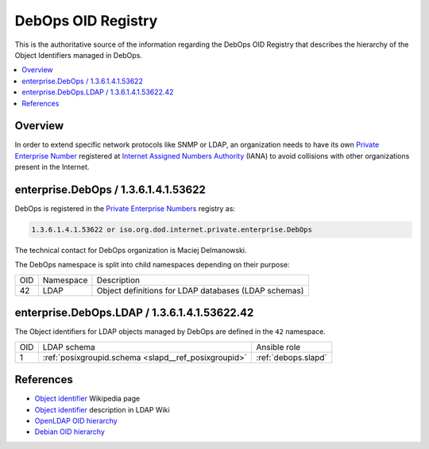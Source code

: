 DebOps OID Registry
===================

This is the authoritative source of the information regarding the DebOps OID
Registry that describes the hierarchy of the Object Identifiers managed in
DebOps.

.. contents::
   :local:


Overview
--------

In order to extend specific network protocols like SNMP or LDAP, an
organization needs to have its own `Private Enterprise Number`__ registered at
`Internet Assigned Numbers Authority`__ (IANA) to avoid collisions with other
organizations present in the Internet.

.. __: https://en.wikipedia.org/wiki/Private_Enterprise_Number
.. __: https://en.wikipedia.org/wiki/Internet_Assigned_Numbers_Authority

enterprise.DebOps / 1.3.6.1.4.1.53622
-------------------------------------

DebOps is registered in the `Private Enterprise Numbers`__ registry as:

.. __: https://www.iana.org/assignments/enterprise-numbers/enterprise-numbers

.. code-block:: none

   1.3.6.1.4.1.53622 or iso.org.dod.internet.private.enterprise.DebOps

The technical contact for DebOps organization is Maciej Delmanowski.

The DebOps namespace is split into child namespaces depending on their purpose:

===== =========== ====================================================
 OID   Namespace   Description
----- ----------- ----------------------------------------------------
42    LDAP        Object definitions for LDAP databases (LDAP schemas)
===== =========== ====================================================


enterprise.DebOps.LDAP / 1.3.6.1.4.1.53622.42
---------------------------------------------

The Object identifiers for LDAP objects managed by DebOps are defined in the
``42`` namespace.

===== ==================================================== ====================
 OID   LDAP schema                                          Ansible role
----- ---------------------------------------------------- --------------------
1     :ref:`posixgroupid.schema <slapd__ref_posixgroupid>`  :ref:`debops.slapd`
===== ==================================================== ====================

References
----------

- `Object identifier`__ Wikipedia page

  .. __: https://en.wikipedia.org/wiki/Object_identifier

- `Object identifier`__ description in LDAP Wiki

  .. __: https://ldapwiki.com/wiki/OID

- `OpenLDAP OID hierarchy`__

  .. __: https://www.openldap.org/faq/data/cache/197.html

- `Debian OID hierarchy`__

  .. __: https://dsa.debian.org/iana/
